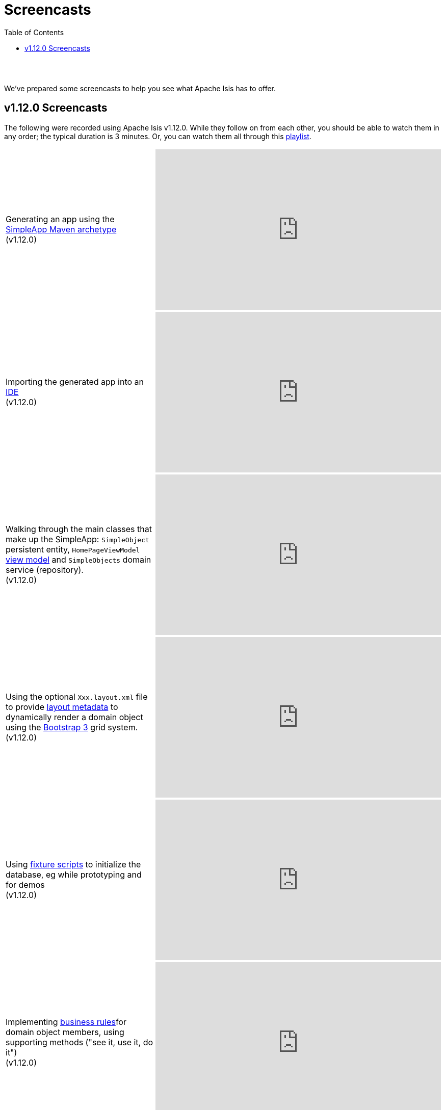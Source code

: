 [[screencasts]]
= Screencasts
:notice: licensed to the apache software foundation (asf) under one or more contributor license agreements. see the notice file distributed with this work for additional information regarding copyright ownership. the asf licenses this file to you under the apache license, version 2.0 (the "license"); you may not use this file except in compliance with the license. you may obtain a copy of the license at. http://www.apache.org/licenses/license-2.0 . unless required by applicable law or agreed to in writing, software distributed under the license is distributed on an "as is" basis, without warranties or  conditions of any kind, either express or implied. see the license for the specific language governing permissions and limitations under the license.
:_basedir: ./
:_imagesdir: images/
:toc: right



pass:[<br/><br/>]

We've prepared some screencasts to help you see what Apache Isis has to offer.

== v1.12.0 Screencasts

The following were recorded using Apache Isis v1.12.0.  While they follow on from each other, you should be able to watch them in any order; the typical duration is 3 minutes.  Or, you can watch them all through this link:https://www.youtube.com/playlist?list=PLbRpnAmQ6xsA-m4d2iwAuWrX1icJz0SnM[playlist].




[cols="2a,2a"]
|===

|Generating an app using the xref:ug.adoc#_ug_getting-started_simpleapp-archetype[SimpleApp Maven archetype] +
(v1.12.0)

|video::OTNHR5EdAs8[youtube,width="560px",height="315px"]




|Importing the generated app into an xref:dg.adoc#_dg_ide[IDE] +
(v1.12.0)

|video::6GPtec5Hu5Q[youtube,width="560px",height="315px"]



|Walking through the main classes that make up the SimpleApp: `SimpleObject` persistent entity, `HomePageViewModel` xref:ugbtb.adoc#_ugbtb_view-models[view model] and `SimpleObjects` domain service (repository). +
(v1.12.0)

|video::xVTjtiJM8XM[youtube,width="560px",height="315px"]



|Using the optional `Xxx.layout.xml` file to provide xref:ugfun.adoc#_ugfun_object-layout_dynamic_xml[layout metadata] to dynamically render a domain object using the link:http://getbootstrap.com[Bootstrap 3] grid system. +
(v1.12.0)

|video::KCJ1ZPPB3pA[youtube,width="560px",height="315px"]



|Using xref:ugtst.adoc#_ugtst_fixture-scripts[fixture scripts] to initialize the database, eg while prototyping and for demos +
(v1.12.0)

|video::pH02g0l2GKY[youtube,width="560px",height="315px"]



|Implementing xref:ugfun.adoc#_ugfun_how-tos_business-rules[business rules]for domain object members, using supporting methods ("see it, use it, do it") +
(v1.12.0)

|video::dXtmxmYxa30[youtube,width="560px",height="315px"]



|Writing xref:ugtst.adoc#_ugtst_unit-test-support[unit tests] for a domain object responsibility  +
(v1.12.0)

|video::imHfxQGUgV8[youtube,width="560px",height="315px"]



|Writing end-to-end xref:ugtst.adoc#_ugtst_integ-test-support[integration tests] for a domain object responsibility  +
(v1.12.0)

|video::-lAt4UWiBjE[youtube,width="560px",height="315px"]



|Using the Swagger UI to access the xref:ugvro.adoc#[REST API] automatically exposed for domain services, entities, and/or view models +
(v1.12.0)

|video::lkZxRSS0Zwg[youtube,width="560px",height="315px"]



|Using the xref:rgmvn.adoc[Apache Isis maven plugin] to validate domain object models during the build process (rather than at runtime). +
(v1.12.0)

|video::yOh3WphhR1E[youtube,width="560px",height="315px"]



|How the framework uses the xref:rgcms.adoc#_rgcms_classes_AppManifest-bootstrapping[`AppManifest`] is used to bootstrap the application +
(v1.12.0)

|video::1sNiR3Y84c0[youtube,width="560px",height="315px"]



|Implementing business logic using a (no-arg) action, and associating with a property using either the xref:rgant.adoc#_rgant_MemberOrder[`@MemberOrder`] annotations or using xref:ugfun.adoc#_ugfun_object-layout_dynamic_xml[dynamic (XML) layouts]. +
(v1.12.0)

|video::dfRZeYqzMtI[youtube,width="560px",height="315px"]



|Invoking (no-arg) action on multiple objects at once (using xref:rgant.adoc#_rgant_Action_invokeOn[`@Action#invokeOn()`], and using the xref:rgsvc.adoc#_rgsvc_api_ActionInvocationContext[`ActionInvocationContext`] domain service for a smoother end-user experience. +
(v1.12.0)

|video::0naoVsWppuQ[youtube,width="560px",height="315px"]



|Using the xref:rgcms.adoc#_rgcms_methods_reserved_title[`title()`], xref:rgcms.adoc#_rgcms_methods_reserved_iconName[`iconName()`] and xref:rgcms.adoc#_rgcms_methods_reserved_cssClass[`cssClass()`] so that end-users can distinguish domain objects within the UI. +
(v1.12.0)

|video::CwM430UH5WE[youtube,width="560px",height="315px"]



|Moving the responsibility to specify the icon for a domain object out and into a subscriber, using the xref:rgcms.adoc#_rgcms_classes_uievent_IconUiEvent[`IconUiEvent`] as per the xref:rgant.adoc#_rgant_DomainObjectLayout_iconUiEvent[`@DomainObjectLayout#iconUiEvent()`] annotation +
(v1.12.0)

|video::7ToRKBOeemM[youtube,width="560px",height="315px"]



|How to implement a derived collection on a domain object. +
(v1.12.0)

|video::ckT8Lt20SE4[youtube,width="560px",height="315px"]


|Extending a xref:ugtst.adoc#_ugtst_fixture-scripts[fixture script] to more easily demonstrate new functionality. +
(v1.12.0)

|video::l_oZymgb65I[youtube,width="560px",height="315px"]



|Using xref:ugfun.adoc#_ugfun_object-layout_dynamic_xml[dynamic (XML) layouts] to specify the page size for a domain object's collection. +
(v1.12.0)

|video::39Hpd7C4Kvo[youtube,width="560px",height="315px"]


|Demonstrates how Apache Isis' xref:ugvw.adoc[Wicket viewer] remembers the state of rendered domain objects, and how the end-user of the
 application can clear these UI hints using the (framework-provided) xref:rgcms.adoc#_rgcms_classes_mixins_Object_clearHints["clear hints"] action. +
(v1.12.0)

|video::0d713-V4vrg[youtube,width="560px",height="315px"]


|Demonstrates how the end-user can copy and share URLs for domain objects - including UI hints - using Apache Isis' xref:ugvw.adoc[Wicket viewer]. +
(v1.12.0)

|video::Kqch-XNlBMA[youtube,width="560px",height="315px"]


|Demonstrates how the end-user can use bookmarks and breadcrumbs within Apache Isis' xref:ugvw.adoc[Wicket viewer], and how the developer can ensure that xref:rgant.adoc#_rgant_DomainObjectLayout_bookmarking[domain objects] and (xref:rgant.adoc#_rgant_Action_semantics[query-only]) xref:rgant.adoc#_rgant_ActionLayout_bookmarking[actions] can be bookmarked. +
(v1.12.0)

|video::a0QQLT_16To[youtube,width="560px",height="315px"]



|Shows how to refactor a domain object to move an action implementation out of the domain object itself, and instead implement as a xref:ugbtb.adoc#_ugbtb_decoupling_mixins[mixin] (useful for decoupling).  +
(v1.12.0)

|video::Wn5215K7_Jg[youtube,width="560px",height="315px"]



|Shows how to refactor a domain object to move (derived) collections out of the domain object and reimplement as a xref:ugbtb.adoc#_ugbtb_decoupling_mixins[mixin]. +
(v1.12.0)

|video::m633OEBpWqQ[youtube,width="560px",height="315px"]



|Using a domain event xref:rgcms.adoc#_rgcms_classes_super_AbstractSubscriber[subscriber] to xref:ugbtb.adoc#_ugbtb_decoupling_event-bus[decouple] and abstract business rules ( xref:rgcms.adoc#_rgcms_methods_prefixes_validate[validation]). +
(v1.12.0)

|video::-AQJb9GtIqI[youtube,width="560px",height="315px"]



|Using a domain event xref:rgcms.adoc#_rgcms_classes_super_AbstractSubscriber[subscriber] to hide functionality, in this
  case the xref:rgcms.adoc#_rgcms_classes_mixins_Object_clearHints["clear hints"] action automatically provided by the framework. +
(v1.12.0)

|video::6GjLW0hlrm4[youtube,width="560px",height="315px"]



|Using the xref:rgant.adoc#_rgant_Title[`@Title`] annotation (instead of the xref:rgcms.adoc#_rgcms_methods_reserved_title[`title()`] reserved method) to obtain the title of a domain object, so that the end-user can distinguish one object from another..  +
(v1.12.0)

|video::qj4bMkQRBUY[youtube,width="560px",height="315px"]



|How to write an xref:ugtst.adoc#_ugtst_integ-test-support[integration test] for an xref:rgant.adoc#_rgant_Mixin[mixin]. +
(v1.12.0)

|video::yi52Gbd3lmY[youtube,width="560px",height="315px"]



|Using link:https://projectlombok.org/[Project Lombok] to remove boilerplate from your domain objects (getters and setters). +
(v1.12.0)

|video::SLJPBruFMKY[youtube,width="560px",height="315px"]



|Using the (non-ASF) http://github.com/isisaddons/isis-metamodel-paraname8[Isis addons' paraname8] module to remove boilerplate from your domain object (xref:rgant.adoc#_rgant_ParameterLayout_named[`@ParameterLayout#named()`] annotation attribute on action parameters). +
(v1.12.0)

|video::AXuxULuRtm0[youtube,width="560px",height="315px"]




== Older screencasts

The remaining screencasts refer to earlier versions of the framework.  We've kept them here for reference/interest.


=== Getting Started

[cols="2a,2a"]
|===

|How it works (v1.1.0)+

_How Apache Isis builds a webapp from the underlying domain object model_

_This screencast is for Apache Isis v1.1.0 (ie very out of date)_

|video::ludOLyi6VyY[youtube,width="420px",height="315px"]

 
|Todo app walkthrough (v.1.4.0) +

_A run-through of the main features of the (non-ASF) http://github.com/isisaddons/isis-app-todoapp[Isis addons' todoapp]_ +

_nb: the todoapp was previously called the 'quickstart' app_

|video::2leQwavWxeg[youtube,width="420px",height="210px"]
      




|===




=== Development Environment

[cols="2a,2a"]
|===



|Setting up Eclipse +

_How to import an Apache Isis maven-based application into Eclipse and configure to use with the JDO Objectstore_ +

NB: when configuring DataNucleus for the *dom* project, make sure you are in the 'Java perspective', not the 'Java EE perspective'). +

Learn more link:./guides/dg.html#_dg_ide_eclipse[here]

|video::RgcYfjQ8yJA[youtube,width="420px",height="315px"]



|Setting up IntelliJ +

_How to import an Apache Isis maven-based application into IntelliJ and run the app._ +

Learn more link:./guides/dg.html#_dg_ide_intellij[here]

|video::lwKsyTbTSnA[youtube,width="420px",height="315px"]



|===




=== Isis Add-on Modules

[cols="2a,2a"]
|===


|Commands and Auditing (v1.6.0) +

_Configuring the command and auditing add-on modules for the xref:guides/ugfun.adoc#_ugfun_getting-started_simpleapp-archetype[SimpleApp]._ +

Learn more at the (non-ASF) Isis addons' http://github.com/isisaddons/isis-module-command[command] and http://github.com/isisaddons/isis-module-audit[audit] modules

|video::g01tK58MxJ8[youtube,width="420px",height="236px"]


|Security (v1.6.0) +

_Configuring the security add-on module for for the xref:guides/ugfun.adoc#_ugfun_getting-started_simpleapp-archetype[SimpleApp]._ +

Learn more at the (non-ASF) http://github.com/isisaddons/isis-module-security[Isis addons' security] module

|video::bj8735nBRR4[youtube,width="420px",height="236px"]



|Commands, Auditing, Publishing (v1.5.0) +

_A run-through of the command (profiling) service, auditing service, publishing service.  Also shows how commands can be run in the background either explicitly by scheduling through the background service or implicitly by way of a framework annotation._ +

Learn more at the (non-ASF) Isis addons' http://github.com/isisaddons/isis-module-command[command], http://github.com/isisaddons/isis-module-audit[audit] and (non-ASF) http://github.com/isisaddons/isis-module-publishing[publishing] modules.

|video::tqXUZkPB3EI[youtube,width="420px",height="210px"]



|Bulk updates in Apache Isis (v1.5.0) +

_Using the (non-ASF) http://github.com/isisaddons/isis-module-excel[Isis addons' excel] module and view models to perform bulk updates)._
    
|video::8SsRDhCUuRc[youtube,width="420px",height="315px"]



|===




=== Wicket Viewer and Isis Add-ons

[cols="2a,2a"]
|===



|Customizing the Wicket viewer +

_How to customize the Wicket viewer, integrating the (non-ASF) http://github.com/isisaddons/isis-wicket-gmap3[Isis addons' gmap3 ] wicket extension._

|video::9o5zAME8LrM[youtube,width="420px",height="315px"]



|===




=== Restful Objects Viewer

[cols="2a,2a"]
|===

|Using Chrome Tools +

_Using Chrome plugins to invoke an action through the REST API_

|video::_-TOvVYWCHc[youtube,width="420px",height="236px"]


|Creating objects using the REST API

_Posting to the "Objects of Type" resource"_

|video::VmvhACyA2ZI[youtube,width="420px",height="236px"]



|===


  

  
=== JRebel Integration

_Develop your app without having to redeploy using link:http://zeroturnaround.com/software/jrebel/[JRebel] and an link:https://github.com/danhaywood/isis-jrebel-plugin[Isis plugin] for JRebel._

[cols="2a,2a"]
|===

|Maven and JRebel
|video::jpYNZ343gi4[youtube,width="420px",height="236px"]


|Eclipse and JRebel
|video::uPfRXllQV1o[youtube,width="420px",height="236px"]


|IntelliJ and JRebel
|video::fb5VbU-VY8I[youtube,width="420px",height="236px"]


|===

  

